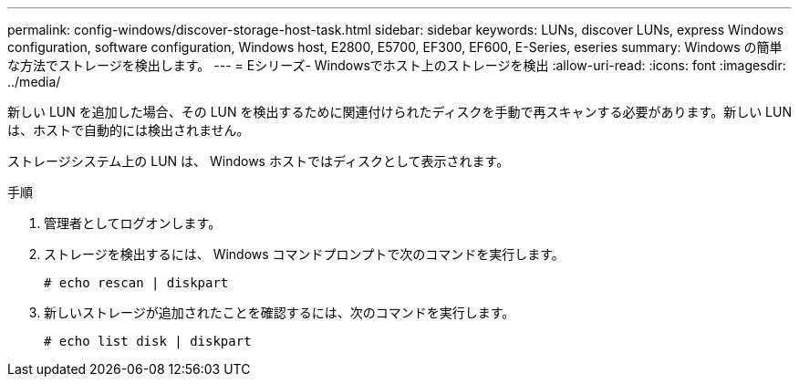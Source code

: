 ---
permalink: config-windows/discover-storage-host-task.html 
sidebar: sidebar 
keywords: LUNs, discover LUNs, express Windows configuration, software configuration, Windows host, E2800, E5700, EF300, EF600, E-Series, eseries 
summary: Windows の簡単な方法でストレージを検出します。 
---
= Eシリーズ- Windowsでホスト上のストレージを検出
:allow-uri-read: 
:icons: font
:imagesdir: ../media/


[role="lead"]
新しい LUN を追加した場合、その LUN を検出するために関連付けられたディスクを手動で再スキャンする必要があります。新しい LUN は、ホストで自動的には検出されません。

ストレージシステム上の LUN は、 Windows ホストではディスクとして表示されます。

.手順
. 管理者としてログオンします。
. ストレージを検出するには、 Windows コマンドプロンプトで次のコマンドを実行します。
+
[listing]
----
# echo rescan | diskpart
----
. 新しいストレージが追加されたことを確認するには、次のコマンドを実行します。
+
[listing]
----
# echo list disk | diskpart
----

